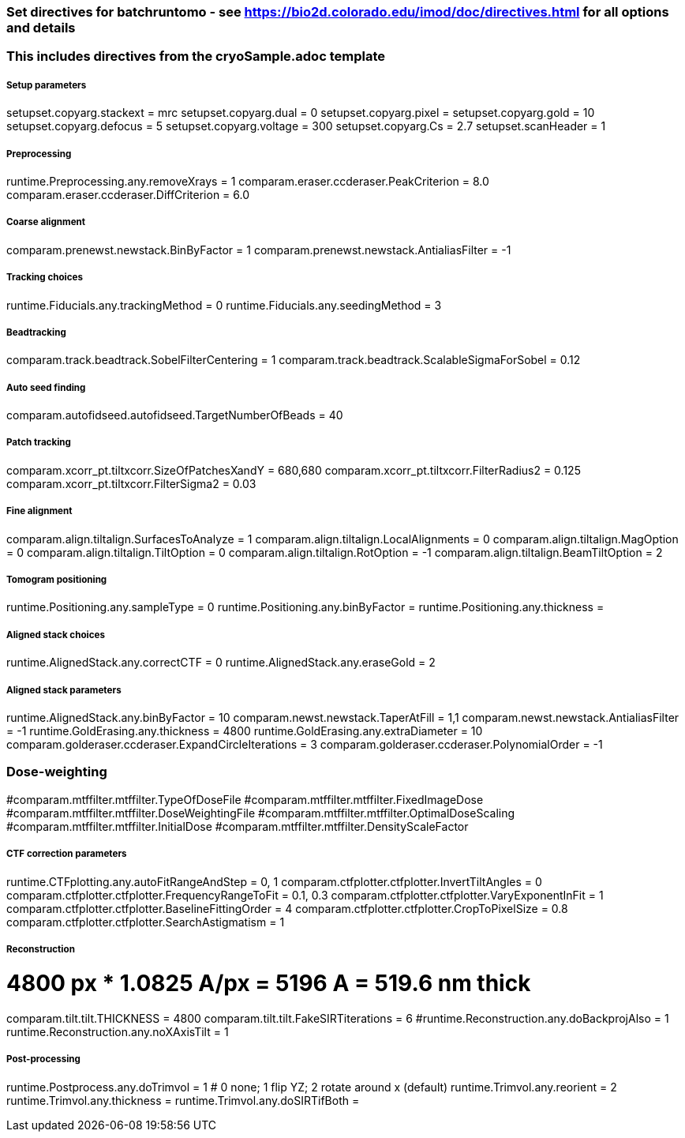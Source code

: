 ### Set directives for batchruntomo - see https://bio2d.colorado.edu/imod/doc/directives.html for all options and details
### This includes directives from the cryoSample.adoc template

##### Setup parameters
setupset.copyarg.stackext = mrc
setupset.copyarg.dual = 0
setupset.copyarg.pixel = 
setupset.copyarg.gold = 10
setupset.copyarg.defocus = 5
setupset.copyarg.voltage = 300
setupset.copyarg.Cs = 2.7
setupset.scanHeader = 1

##### Preprocessing
runtime.Preprocessing.any.removeXrays = 1
comparam.eraser.ccderaser.PeakCriterion = 8.0
comparam.eraser.ccderaser.DiffCriterion = 6.0

##### Coarse alignment
comparam.prenewst.newstack.BinByFactor = 1
comparam.prenewst.newstack.AntialiasFilter = -1

##### Tracking choices
runtime.Fiducials.any.trackingMethod = 0
runtime.Fiducials.any.seedingMethod = 3

##### Beadtracking
comparam.track.beadtrack.SobelFilterCentering = 1
comparam.track.beadtrack.ScalableSigmaForSobel = 0.12

##### Auto seed finding
comparam.autofidseed.autofidseed.TargetNumberOfBeads = 40

##### Patch tracking
comparam.xcorr_pt.tiltxcorr.SizeOfPatchesXandY = 680,680
comparam.xcorr_pt.tiltxcorr.FilterRadius2 = 0.125
comparam.xcorr_pt.tiltxcorr.FilterSigma2 = 0.03


##### Fine alignment
comparam.align.tiltalign.SurfacesToAnalyze = 1
comparam.align.tiltalign.LocalAlignments = 0
comparam.align.tiltalign.MagOption = 0
comparam.align.tiltalign.TiltOption = 0
comparam.align.tiltalign.RotOption = -1
comparam.align.tiltalign.BeamTiltOption = 2


##### Tomogram positioning
runtime.Positioning.any.sampleType = 0
runtime.Positioning.any.binByFactor =
runtime.Positioning.any.thickness =

##### Aligned stack choices
runtime.AlignedStack.any.correctCTF = 0
runtime.AlignedStack.any.eraseGold = 2

##### Aligned stack parameters
runtime.AlignedStack.any.binByFactor = 10
comparam.newst.newstack.TaperAtFill = 1,1
comparam.newst.newstack.AntialiasFilter = -1
runtime.GoldErasing.any.thickness = 4800
runtime.GoldErasing.any.extraDiameter = 10
comparam.golderaser.ccderaser.ExpandCircleIterations = 3
comparam.golderaser.ccderaser.PolynomialOrder = -1

### Dose-weighting
#comparam.mtffilter.mtffilter.TypeOfDoseFile
#comparam.mtffilter.mtffilter.FixedImageDose
#comparam.mtffilter.mtffilter.DoseWeightingFile
#comparam.mtffilter.mtffilter.OptimalDoseScaling
#comparam.mtffilter.mtffilter.InitialDose
#comparam.mtffilter.mtffilter.DensityScaleFactor

##### CTF correction parameters
runtime.CTFplotting.any.autoFitRangeAndStep = 0, 1
comparam.ctfplotter.ctfplotter.InvertTiltAngles = 0
comparam.ctfplotter.ctfplotter.FrequencyRangeToFit = 0.1, 0.3
comparam.ctfplotter.ctfplotter.VaryExponentInFit = 1
comparam.ctfplotter.ctfplotter.BaselineFittingOrder = 4
comparam.ctfplotter.ctfplotter.CropToPixelSize = 0.8
comparam.ctfplotter.ctfplotter.SearchAstigmatism = 1

##### Reconstruction
# 4800 px * 1.0825 A/px = 5196 A = 519.6 nm thick
comparam.tilt.tilt.THICKNESS = 4800
comparam.tilt.tilt.FakeSIRTiterations = 6
#runtime.Reconstruction.any.doBackprojAlso = 1
runtime.Reconstruction.any.noXAxisTilt = 1

##### Post-processing
runtime.Postprocess.any.doTrimvol = 1
# 0 none; 1 flip YZ; 2 rotate around x (default)
runtime.Trimvol.any.reorient = 2
runtime.Trimvol.any.thickness =
runtime.Trimvol.any.doSIRTifBoth =